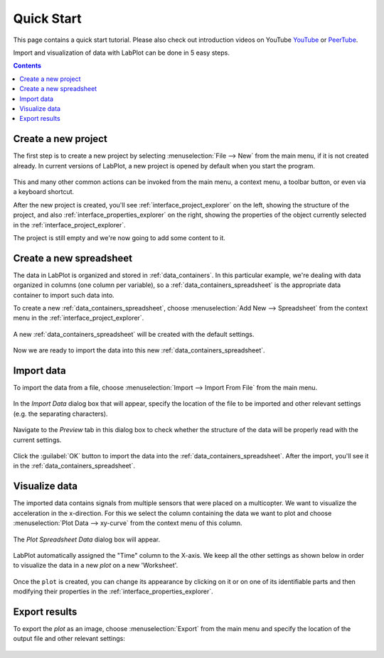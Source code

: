 .. _quick_start:

Quick Start
===========

This page contains a quick start tutorial. Please also check out introduction videos on YouTube `YouTube <https://www.youtube.com/watch?v=Ngf1g3S5C0A&list=PL_dfQNSnql9Ol0zRBnPU8kcTGUwqq4JkJ>`_ or `PeerTube <https://tube.kockatoo.org/c/labplot/videos>`_.

Import and visualization of data with LabPlot can be done in 5 easy steps.

.. contents::

.. youtube:: Ngf1g3S5C0A
   :align: left
   :width: 650px

Create a new project
----------------------

The first step is to create a new project by selecting :menuselection:`File --> New` from the main menu, if it is not created already. In current versions of LabPlot, a new project is opened by default when you start the program.

.. figure:: images/LabPlot_Getting_Started_New_Project.png
    :align: center
    :width: 650px

This and many other common actions can be invoked from the main menu, a context menu, a toolbar button, or even via a keyboard shortcut.

After the new project is created, you'll see :ref:`interface_project_explorer` on the left, showing the structure of the project, and also :ref:`interface_properties_explorer` on the right, showing the properties of the object currently selected in the :ref:`interface_project_explorer`.

The project is still empty and we're now going to add some content to it.


Create a new spreadsheet
------------------------

The data in LabPlot is organized and stored in :ref:`data_containers`. In this particular example, we're dealing with data organized in columns (one column per variable), so a :ref:`data_containers_spreadsheet` is the appropriate data container to import such data into.

To create a new :ref:`data_containers_spreadsheet`, choose :menuselection:`Add New --> Spreadsheet` from the context menu in the :ref:`interface_project_explorer`.

.. figure:: images/LabPlot_Getting_Started_New_Spreadsheet.png
    :alt:
    :align: center
    :width: 650px

A new :ref:`data_containers_spreadsheet` will be created with the default settings.

.. figure:: images/LabPlot_Getting_Started_New_Spreadsheet_Created.png
    :alt:
    :align: center
    :width: 650px

Now we are ready to import the data into this new :ref:`data_containers_spreadsheet`.

Import data
------------------

To import the data from a file, choose :menuselection:`Import --> Import From File` from the main menu.

.. figure:: images/LabPlot_Getting_Started_Import_From_File.png
    :alt:
    :align: center
    :width: 650px

In the `Import Data` dialog box that will appear, specify the location of the file to be imported and other relevant settings (e.g. the separating characters).

.. figure:: images/LabPlot_Getting_Started_Import_Dialog.png
    :alt:
    :align: center
    :width: 650px

Navigate to the `Preview` tab in this dialog box to check whether the structure of the data will be properly read with the current settings.

.. figure:: images/LabPlot_Getting_Started_Import_Dialog_Preview.png
    :alt:
    :align: center
    :width: 650px

Click the :guilabel:`OK` button to import the data into the :ref:`data_containers_spreadsheet`. After the import, you'll see it in the :ref:`data_containers_spreadsheet`.

.. figure:: images/LabPlot_Getting_Started_After_Import.png
    :alt:
    :align: center
    :width: 650px

Visualize data
----------------

The imported data contains signals from multiple sensors that were placed on a multicopter. We want to visualize the acceleration in the x-direction. For this we select the column containing the data we want to plot and choose :menuselection:`Plot Data --> xy-curve` from the context menu of this column.

.. figure:: images/LabPlot_Getting_Started_Plot_Data.png
    :alt:
    :align: center
    :width: 650px

The `Plot Spreadsheet Data` dialog box will appear.

.. figure:: images/LabPlot_Getting_Started_Plot_Data_Dialog.png
    :alt:
    :align: center
    :width: 650px

LabPlot automatically assigned the "Time" column to the X-axis. We keep all the other settings as shown below in order to visualize the data in a new `plot` on a new 'Worksheet'.

.. figure:: images/LabPlot_Getting_Started_Worksheet.png
    :alt:
    :align: center
    :width: 650px

Once the ``plot`` is created, you can change its appearance by clicking on it or on one of its identifiable parts and then modifying their properties in the :ref:`interface_properties_explorer`.

Export results
------------------

To export the `plot` as an image, choose :menuselection:`Export` from the main menu and specify the location of the output file and other relevant settings:

.. figure:: images/LabPlot_Getting_Started_Export_Dialog.png
    :alt:
    :align: center
    :width: 650px
